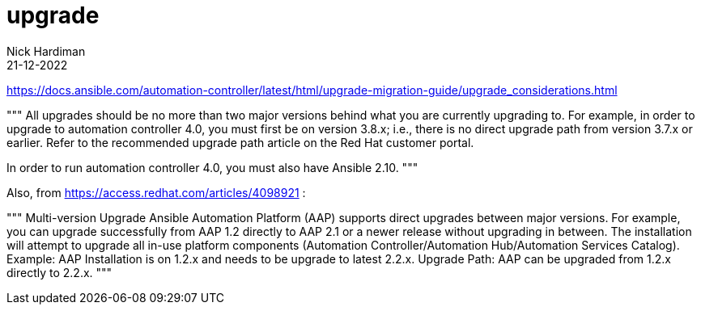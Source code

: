 = upgrade
Nick Hardiman 
:source-highlighter: highlight.js
:revdate: 21-12-2022


https://docs.ansible.com/automation-controller/latest/html/upgrade-migration-guide/upgrade_considerations.html

"""
All upgrades should be no more than two major versions behind what you are currently upgrading to. For example, in order to upgrade to automation controller 4.0, you must first be on version 3.8.x; i.e., there is no direct upgrade path from version 3.7.x or earlier. Refer to the recommended upgrade path article on the Red Hat customer portal.

In order to run automation controller 4.0, you must also have Ansible 2.10.
"""

Also, from https://access.redhat.com/articles/4098921 :

"""
Multi-version Upgrade
Ansible Automation Platform (AAP) supports direct upgrades between major versions. For example, you can upgrade successfully from AAP 1.2 directly to AAP 2.1 or a newer release without upgrading in between. The installation will attempt to upgrade all in-use platform components (Automation Controller/Automation Hub/Automation Services Catalog).
Example: AAP Installation is on 1.2.x and needs to be upgrade to latest 2.2.x.
Upgrade Path: AAP can be upgraded from 1.2.x directly to 2.2.x.
"""
